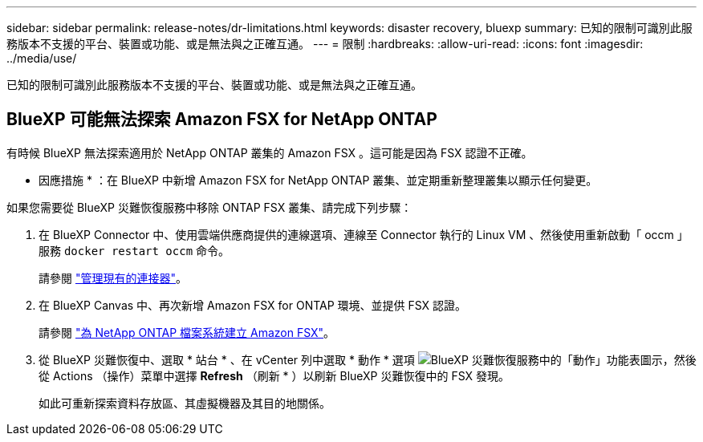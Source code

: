 ---
sidebar: sidebar 
permalink: release-notes/dr-limitations.html 
keywords: disaster recovery, bluexp 
summary: 已知的限制可識別此服務版本不支援的平台、裝置或功能、或是無法與之正確互通。 
---
= 限制
:hardbreaks:
:allow-uri-read: 
:icons: font
:imagesdir: ../media/use/


[role="lead"]
已知的限制可識別此服務版本不支援的平台、裝置或功能、或是無法與之正確互通。



== BlueXP 可能無法探索 Amazon FSX for NetApp ONTAP

有時候 BlueXP 無法探索適用於 NetApp ONTAP 叢集的 Amazon FSX 。這可能是因為 FSX 認證不正確。

* 因應措施 * ：在 BlueXP 中新增 Amazon FSX for NetApp ONTAP 叢集、並定期重新整理叢集以顯示任何變更。

如果您需要從 BlueXP 災難恢復服務中移除 ONTAP FSX 叢集、請完成下列步驟：

. 在 BlueXP Connector 中、使用雲端供應商提供的連線選項、連線至 Connector 執行的 Linux VM 、然後使用重新啟動「 occm 」服務 `docker restart occm` 命令。
+
請參閱 https://docs.netapp.com/us-en/bluexp-setup-admin/task-managing-connectors.html#connect-to-the-linux-vm["管理現有的連接器"^]。

. 在 BlueXP Canvas 中、再次新增 Amazon FSX for ONTAP 環境、並提供 FSX 認證。
+
請參閱 https://docs.aws.amazon.com/fsx/latest/ONTAPGuide/getting-started-step1.html["為 NetApp ONTAP 檔案系統建立 Amazon FSX"^]。

. 從 BlueXP 災難恢復中、選取 * 站台 * 、在 vCenter 列中選取 * 動作 * 選項 image:../use/icon-vertical-dots.png["BlueXP 災難恢復服務中的「動作」功能表圖示"]，然後從 Actions （操作）菜單中選擇 *Refresh* （刷新 * ）以刷新 BlueXP 災難恢復中的 FSX 發現。
+
如此可重新探索資料存放區、其虛擬機器及其目的地關係。


